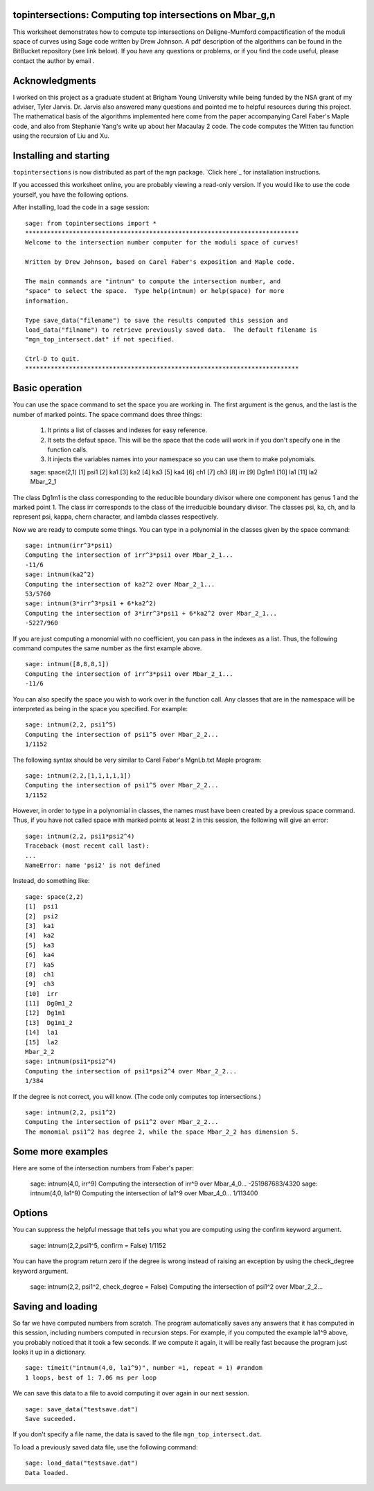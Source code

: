 topintersections: Computing top intersections on Mbar_g,n
===========================================================

This worksheet demonstrates how to compute top intersections on Deligne-Mumford compactification of the moduli space of curves using Sage code written by Drew Johnson. A pdf description of the algorithms can be found in the BitBucket repository (see link below). If you have any questions or problems, or if you find the code useful, please contact the author by email .

Acknowledgments
=================

I worked on this project as a graduate student at Brigham Young University while being funded by the NSA grant of my adviser, Tyler Jarvis. Dr. Jarvis also answered many questions and pointed me to helpful resources during this project. The mathematical basis of the algorithms implemented here come from the paper accompanying Carel Faber's Maple code, and also from Stephanie Yang's write up about her Macaulay 2 code.  The code computes the Witten tau function using the recursion of Liu and Xu.

Installing and starting
=========================

``topintersections`` is now distributed as part of the ``mgn`` package. `Click here`_ for installation instructions.

If you accessed this worksheet online, you are probably viewing a read-only version. If you would like to use the code yourself, you have the following options.

After installing, load the code in a sage session: ::

    sage: from topintersections import *
    ***************************************************************************
    Welcome to the intersection number computer for the moduli space of curves!

    Written by Drew Johnson, based on Carel Faber's exposition and Maple code.
 
    The main commands are "intnum" to compute the intersection number, and 
    "space" to select the space.  Type help(intnum) or help(space) for more 
    information.
 
    Type save_data("filename") to save the results computed this session and 
    load_data("filname") to retrieve previously saved data.  The default filename is 
    "mgn_top_intersect.dat" if not specified.

    Ctrl-D to quit.
    ***************************************************************************
    
Basic operation
================

You can use the space command to set the space you are working in. The first argument is the genus, and the last is the number of marked points. The space command does three things:

    1. It prints a list of classes and indexes for easy reference.
    2. It sets the defaut space. This will be the space that the code will work in if you don't specify one in the function calls.
    3. It injects the variables names into your namespace so you can use them to make polynomials. ::


    sage: space(2,1)
    [1]  psi1
    [2]  ka1
    [3]  ka2
    [4]  ka3
    [5]  ka4
    [6]  ch1
    [7]  ch3
    [8]  irr
    [9]  Dg1m1
    [10]  la1
    [11]  la2
    Mbar_2_1

The class Dg1m1 is the class corresponding to the reducible boundary divisor where one component has genus 1 and the marked point 1. The class irr corresponds to the class of the irreducible boundary divisor. The classes psi, ka, ch, and la represent psi, kappa, chern character, and lambda classes respectively.

Now we are ready to compute some things. You can type in a polynomial in the classes given by the space command: ::

    sage: intnum(irr^3*psi1)
    Computing the intersection of irr^3*psi1 over Mbar_2_1...
    -11/6
    sage: intnum(ka2^2)
    Computing the intersection of ka2^2 over Mbar_2_1...
    53/5760
    sage: intnum(3*irr^3*psi1 + 6*ka2^2)
    Computing the intersection of 3*irr^3*psi1 + 6*ka2^2 over Mbar_2_1...
    -5227/960

If you are just computing a monomial with no coefficient, you can pass in the indexes as a list. Thus, the following command computes the same number as the first example above. ::

    sage: intnum([8,8,8,1])
    Computing the intersection of irr^3*psi1 over Mbar_2_1...
    -11/6

You can also specify the space you wish to work over in the function call. Any classes that are in the namespace will be interpreted as being in the space you specified. For example: ::

    sage: intnum(2,2, psi1^5)
    Computing the intersection of psi1^5 over Mbar_2_2...
    1/1152
    
The following syntax should be very similar to Carel Faber's MgnLb.txt Maple program: ::

    sage: intnum(2,2,[1,1,1,1,1])
    Computing the intersection of psi1^5 over Mbar_2_2...
    1/1152

However, in order to type in a polynomial in classes, the names must have been created by a previous space command. Thus, if you have not called space with marked points at least 2 in this session, the following will give an error: ::

    sage: intnum(2,2, psi1*psi2^4)
    Traceback (most recent call last):
    ...
    NameError: name 'psi2' is not defined
    
Instead, do something like: ::

    sage: space(2,2)
    [1]  psi1
    [2]  psi2
    [3]  ka1
    [4]  ka2
    [5]  ka3
    [6]  ka4
    [7]  ka5
    [8]  ch1
    [9]  ch3
    [10]  irr
    [11]  Dg0m1_2
    [12]  Dg1m1
    [13]  Dg1m1_2
    [14]  la1
    [15]  la2
    Mbar_2_2
    sage: intnum(psi1*psi2^4)
    Computing the intersection of psi1*psi2^4 over Mbar_2_2...
    1/384

If the degree is not correct, you will know. (The code only computes top intersections.) ::

    sage: intnum(2,2, psi1^2)
    Computing the intersection of psi1^2 over Mbar_2_2...
    The monomial psi1^2 has degree 2, while the space Mbar_2_2 has dimension 5.
    
Some more examples
===================

Here are some of the intersection numbers from Faber's paper:

    sage: intnum(4,0, irr^9)
    Computing the intersection of irr^9 over Mbar_4_0...
    -251987683/4320
    sage: intnum(4,0, la1^9)
    Computing the intersection of la1^9 over Mbar_4_0...
    1/113400

Options
========

You can suppress the helpful message that tells you what you are computing using the confirm keyword argument.

    sage: intnum(2,2,psi1^5, confirm = False)
    1/1152

You can have the program return zero if the degree is wrong instead of raising an exception by using the check_degree keyword argument.

    sage: intnum(2,2, psi1^2, check_degree = False)
    Computing the intersection of psi1^2 over Mbar_2_2...

Saving and loading
====================
So far we have computed numbers from scratch. The program automatically saves any answers that it has computed in this session, including numbers computed in recursion steps. For example, if you computed the example la1^9 above, you probably noticed that it took a few seconds. If we compute it again, it will be really fast because the program just looks it up in a dictionary. ::

    sage: timeit("intnum(4,0, la1^9)", number =1, repeat = 1) #random
    1 loops, best of 1: 7.06 ms per loop 

We can save this data to a file to avoid computing it over again in our next session. ::

    sage: save_data("testsave.dat")
    Save suceeded.

If you don't specify a file name, the data is saved to the file ``mgn_top_intersect.dat``.

To load a previously saved data file, use the following command: ::

    sage: load_data("testsave.dat")
    Data loaded.


